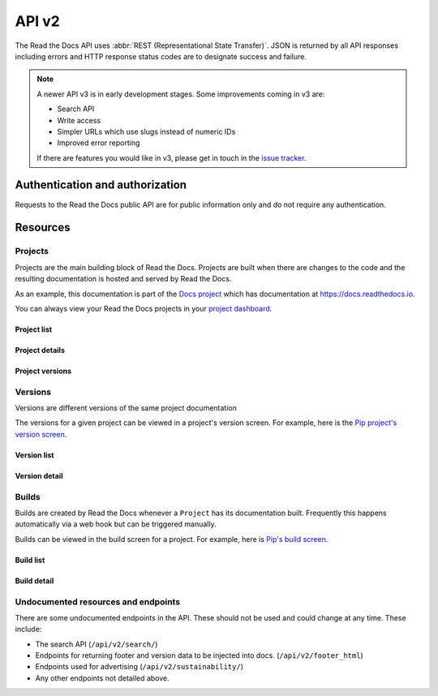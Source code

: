 API v2
======

The Read the Docs API uses :abbr:`REST (Representational State Transfer)`.
JSON is returned by all API responses including errors
and HTTP response status codes are to designate success and failure.

.. note::

    A newer API v3 is in early development stages.
    Some improvements coming in v3 are:

    * Search API
    * Write access
    * Simpler URLs which use slugs instead of numeric IDs
    * Improved error reporting

    If there are features you would like in v3, please get in touch
    in the `issue tracker <https://github.com/readthedocs/readthedocs.org/issues>`_.


Authentication and authorization
--------------------------------

Requests to the Read the Docs public API are for public information only
and do not require any authentication.


Resources
---------

Projects
~~~~~~~~

Projects are the main building block of Read the Docs.
Projects are built when there are changes to the code
and the resulting documentation is hosted and served by Read the Docs.

As an example, this documentation is part of the `Docs project`_
which has documentation at https://docs.readthedocs.io.

You can always view your Read the Docs projects in your `project dashboard`_.

.. _Docs project: https://readthedocs.org/projects/docs/
.. _project dashboard: https://readthedocs.org/dashboard/

Project list
++++++++++++

.. http:get::  /api/v2/project/

    Retrieve a list of all Read the Docs projects.

    **Example request**:

    .. prompt:: bash $

        curl https://readthedocs.org/api/v2/project/?slug=pip

    **Example response**:

    .. sourcecode:: js

        {
            "count": 1,
            "next": null,
            "previous": null,
            "results": [PROJECTS]
        }

    :>json string next: URI for next set of Projects.
    :>json string previous: URI for previous set of Projects.
    :>json integer count: Total number of Projects.
    :>json array results: Array of ``Project`` objects.

    :query string slug: Narrow the results by matching the exact project slug

Project details
+++++++++++++++

.. http:get::  /api/v2/project/(int:id)/

    Retrieve details of a single project.

    .. sourcecode:: js

        {
            "id": 6,
            "name": "Pip",
            "slug": "pip",
            "programming_language": "py",
            "default_version": "stable",
            "default_branch": "master",
            "repo_type": "git",
            "repo": "https://github.com/pypa/pip",
            "description": "Pip Installs Packages.",
            "language": "en",
            "documentation_type": "sphinx_htmldir",
            "canonical_url": "http://pip.pypa.io/en/stable/",
            "users": [USERS]
        }


    :>json integer id: The ID of the project
    :>json string name: The name of the project.
    :>json string slug: The project slug (used in the URL).
    :>json string programming_language: The programming language of the project (eg. "py", "js")
    :>json string default_version: The default version of the project (eg. "latest", "stable", "v3")
    :>json string default_branch: The default version control branch
    :>json string repo_type: Version control repository of the project
    :>json string repo: The repository URL for the project
    :>json string description: An RST description of the project
    :>json string language: The language code of this project
    :>json string documentation_type: An RST description of the project
    :>json string canonical_url: The canonical URL of the default docs
    :>json array users: Array of ``User`` IDs who are maintainers of the project.

    :statuscode 200: no error
    :statuscode 404: There is no ``Project`` with this ID

Project versions
++++++++++++++++

.. http:get::  /api/v2/project/(int:id)/active_versions/

    Retrieve a list of active versions (eg. "latest", "stable", "v1.x") for a single project.

    .. sourcecode:: js

        {
            "versions": [VERSION, VERSION, ...]
        }

    :>json array versions: Version objects for the given ``Project``

    See the :ref:`Version detail <api-version-detail>` call for the format of the ``Version`` object.

Versions
~~~~~~~~

Versions are different versions of the same project documentation

The versions for a given project can be viewed in a project's version screen.
For example, here is the `Pip project's version screen`_.

.. _Pip project's version screen: https://readthedocs.org/projects/pip/versions/

Version list
++++++++++++

.. http:get::  /api/v2/version/

    Retrieve a list of all Versions for all projects

    .. sourcecode:: js

        {
            "count": 1000,
            "previous": null,
            "results": [VERSIONS],
            "next": "https://readthedocs.org/api/v2/version/?limit=10&offset=10"
        }


    :>json string next: URI for next set of Versions.
    :>json string previous: URI for previous set of Versions.
    :>json integer count: Total number of Versions.
    :>json array results: Array of ``Version`` objects.

    :query string project__slug: Narrow to the versions for a specific ``Project``
    :query boolean active: Pass ``true`` or ``false`` to show only active or inactive versions.
        By default, the API returns all versions.

.. _api-version-detail:

Version detail
++++++++++++++

.. http:get::  /api/v2/version/(int:id)/

    Retrieve details of a single version.

    .. sourcecode:: js

        {
            "id": 1437428,
            "slug": "stable",
            "verbose_name": "stable",
            "built": true,
            "active": true,
            "type": "tag",
            "identifier": "3a6b3995c141c0888af6591a59240ba5db7d9914",
            "downloads": {
                "pdf": "//readthedocs.org/projects/pip/downloads/pdf/stable/",
                "htmlzip": "//readthedocs.org/projects/pip/downloads/htmlzip/stable/",
                "epub": "//readthedocs.org/projects/pip/downloads/epub/stable/"
            },
            "project": {PROJECT},
        }

    :>json integer id: The ID of the version
    :>json string verbose_name: The name of the version.
    :>json string slug: The version slug.
    :>json string built: Whether this version has been built
    :>json string active: Whether this version is still active
    :>json string type: The type of this version (typically "tag" or "branch")
    :>json string identifier: A version control identifier for this version (eg. the commit hash of the tag)
    :>json array downloads: URLs to downloads of this version's documentation
    :>json object project: Details of the ``Project`` for this version.

    :statuscode 200: no error
    :statuscode 404: There is no ``Version`` with this ID


Builds
~~~~~~

Builds are created by Read the Docs whenever a ``Project`` has its documentation built.
Frequently this happens automatically via a web hook but can be triggered manually.

Builds can be viewed in the build screen for a project.
For example, here is `Pip's build screen`_.

.. _Pip's build screen: https://readthedocs.org/projects/pip/builds/

Build list
++++++++++

.. http:get::  /api/v2/build/

    Retrieve details of builds ordered by most recent first

    **Example request**:

    .. prompt:: bash $

        curl https://readthedocs.org/api/v2/build/?project__slug=pip

    **Example response**:

    .. sourcecode:: js

        {
            "count": 100,
            "next": null,
            "previous": null,
            "results": [BUILDS]
        }

    :>json string next: URI for next set of Builds.
    :>json string previous: URI for previous set of Builds.
    :>json integer count: Total number of Builds.
    :>json array results: Array of ``Build`` objects.

    :query string project__slug: Narrow to builds for a specific ``Project``
    :query string commit: Narrow to builds for a specific ``commit``

Build detail
++++++++++++

.. http:get::  /api/v2/build/(int:id)/

    Retrieve details of a single build.

    .. sourcecode:: js

        {
            "id": 7367364,
            "date": "2018-06-19T15:15:59.135894",
            "length": 59,
            "type": "html",
            "state": "finished",
            "success": true,
            "error": "",
            "commit": "6f808d743fd6f6907ad3e2e969c88a549e76db30",
            "docs_url": "http://pip.pypa.io/en/latest/",
            "project": 13,
            "project_slug": "pip",
            "version": 3681,
            "version_slug": "latest",
            "commands": [
                {
                    "description": "",
                    "start_time": "2018-06-19T20:16:00.951959",
                    "exit_code": 0,
                    "build": 7367364,
                    "command": "git remote set-url origin git://github.com/pypa/pip.git",
                    "run_time": 0,
                    "output": "",
                    "id": 42852216,
                    "end_time": "2018-06-19T20:16:00.969170"
                },
                ...
            ],
            ...
        }


    :>json integer id: The ID of the build
    :>json string date: The ISO-8601 datetime of the build.
    :>json integer length: The length of the build in seconds.
    :>json string type: The type of the build (one of "html", "pdf", "epub")
    :>json string state: The state of the build (one of "triggered", "building", "installing", "cloning", or "finished")
    :>json boolean success: Whether the build was successful
    :>json string error: An error message if the build was unsuccessful
    :>json string commit: A version control identifier for this build (eg. the commit hash)
    :>json string docs_url: The canonical URL of the build docs
    :>json integer project: The ID of the project being built
    :>json string project_slug: The slug for the project being built
    :>json integer version: The ID of the version of the project being built
    :>json string version_slug: The slug for the version of the project being built
    :>json array commands: Array of commands for the build with details including output.

    :statuscode 200: no error
    :statuscode 404: There is no ``Build`` with this ID

    Some fields primarily used for UI elements in Read the Docs are omitted.

Undocumented resources and endpoints
~~~~~~~~~~~~~~~~~~~~~~~~~~~~~~~~~~~~

There are some undocumented endpoints in the API.
These should not be used and could change at any time.
These include:

* The search API (``/api/v2/search/``)
* Endpoints for returning footer and version data to be injected into docs.
  (``/api/v2/footer_html``)
* Endpoints used for advertising (``/api/v2/sustainability/``)
* Any other endpoints not detailed above.
